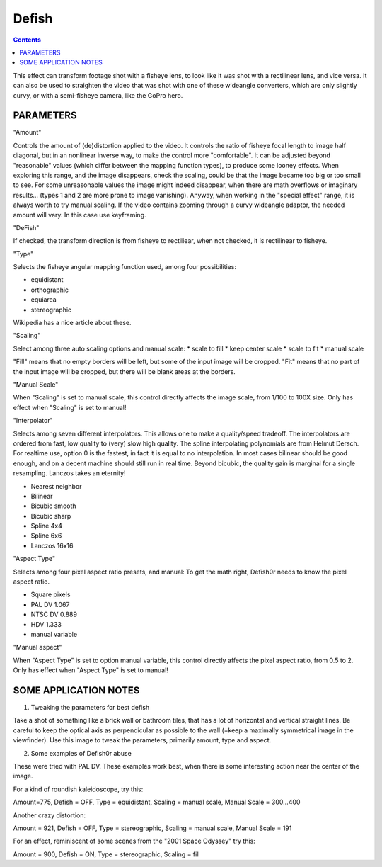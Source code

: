 .. metadata-placeholder

   :authors: - Yuri Chornoivan
             - Ttguy (https://userbase.kde.org/User:Ttguy)
             - Marko (https://userbase.kde.org/User:Marko)

   :license: Creative Commons License SA 4.0

.. _defish:

Defish
======

.. contents::

This effect can transform footage shot with a fisheye lens, to look like it was shot with a rectilinear lens, and vice versa. It can also be used to straighten the video that was shot with one of these wideangle converters, which are only slightly curvy, or with a semi-fisheye camera, like the GoPro hero.

.. image:: /images/Kdenlive_Defish.png

PARAMETERS
----------

"Amount"

Controls the amount of (de)distortion applied to the video. It controls the ratio of fisheye focal length to image half diagonal, but
in an nonlinear inverse way, to make the control more "comfortable". It can be adjusted beyond "reasonable" values (which differ between the mapping function types), to produce some looney effects. When exploring this range, and the image disappears, check the scaling, could be that the image became too big or too small to see. For some unreasonable values the image might indeed disappear, when there are math overflows or imaginary results... (types 1 and 2 are more prone to image vanishing). Anyway, when working in the "special effect" range, it is always worth to try manual scaling. If the video contains zooming through a curvy wideangle adaptor, the needed amount will vary. In this case use keyframing.

"DeFish"

If checked, the transform direction is from fisheye to rectiliear, when not checked, it is rectilinear to fisheye.

"Type"

Selects the fisheye angular mapping function used, among four possibilities:

* equidistant
* orthographic
* equiarea
* stereographic

Wikipedia has a nice article about these.

"Scaling"

Select among three auto scaling options and manual scale:
* scale to fill
* keep center scale
* scale to fit
* manual scale

"Fill" means that no empty borders will be left, but some of the input image will be cropped. "Fit" means that no part of the input
image will be cropped, but there will be blank areas at the borders.

"Manual Scale"

When "Scaling" is set to manual scale, this control directly affects the image scale, from 1/100 to 100X size. Only has effect when
"Scaling" is set to manual!

"Interpolator"

Selects among seven different interpolators. This allows one to make a quality/speed tradeoff. The interpolators are ordered from fast, low quality to (very) slow high quality. The spline interpolating polynomials are from Helmut Dersch. For realtime use, option 0 is the fastest, in fact it is equal to no interpolation. In most cases bilinear should be good enough, and on a decent machine should still run in real time. Beyond bicubic, the quality gain is marginal for a single resampling. Lanczos takes an eternity!

* Nearest neighbor
* Bilinear
* Bicubic smooth
* Bicubic sharp
* Spline 4x4
* Spline 6x6
* Lanczos 16x16

"Aspect Type"

Selects among four pixel aspect ratio presets, and manual: To get the math right, Defish0r needs to know the pixel aspect
ratio.

* Square pixels
* PAL DV	1.067
* NTSC DV	0.889
* HDV	1.333
* manual variable

"Manual aspect"

When "Aspect Type" is set to option manual variable, this control directly affects the pixel aspect ratio, from 0.5 to 2. Only has effect when "Aspect Type" is set to manual!

SOME APPLICATION NOTES
----------------------

1. Tweaking the parameters for best defish

Take a shot of something like a brick wall or bathroom tiles, that has a lot of horizontal and vertical straight lines. Be careful to keep the optical axis as perpendicular as possible to the wall (=keep a maximally symmetrical image in the viewfinder). Use this
image to tweak the parameters, primarily amount, type and aspect.

2. Some examples of Defish0r abuse

These were tried with PAL DV. These examples work best, when there is some interesting action near the center of the image.

For a kind of roundish kaleidoscope, try this:

Amount=775,
Defish = OFF,
Type = equidistant,
Scaling = manual scale,
Manual Scale = 300...400

Another crazy distortion:

Amount = 921,
Defish = OFF,
Type = stereographic,
Scaling = manual scale,
Manual Scale = 191

For an effect, reminiscent of some scenes from the "2001 Space Odyssey" try this:

Amount = 900,
Defish = ON,
Type = stereographic,
Scaling = fill

